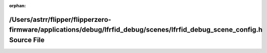 .. meta::f99ecb306bd7a0de324d9af57e1e38f14bf02fc8beb42d6d82ae86b62fdf741c1afa3fb6cae50e5a559c0c56d0ff64a5623bbd8bb3da18b1167113233e958b7d

:orphan:

.. title:: Flipper Zero Firmware: /Users/astrr/flipper/flipperzero-firmware/applications/debug/lfrfid_debug/scenes/lfrfid_debug_scene_config.h Source File

/Users/astrr/flipper/flipperzero-firmware/applications/debug/lfrfid\_debug/scenes/lfrfid\_debug\_scene\_config.h Source File
============================================================================================================================

.. container:: doxygen-content

   
   .. raw:: html
     :file: lfrfid__debug__scene__config_8h_source.html
